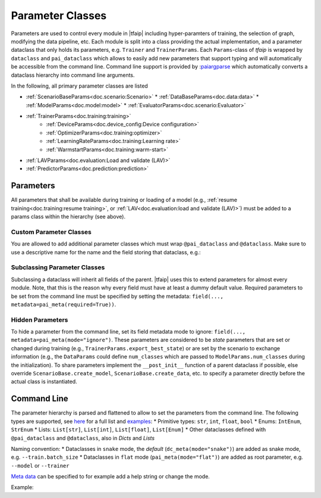 Parameter Classes
=================

Parameters are used to control every module in |tfaip| including hyper-paramters of training, the selection of graph, modifying the data pipeline, etc.
Each module is split into a class providing the actual implementation, and a parameter dataclass that only holds its parameters, e.g. ``Trainer`` and ``TrainerParams``.
Each ``Params``-class of `tfaip` is wrapped by ``dataclass`` and ``pai_dataclass`` which allows to easily add new parameters that support typing and will automatically be accessible from the command line.
Command line support is provided by :`paiargparse <https://github.com/Planet-AI-GmbH/paiargparse>`_ which automatically converts a dataclass hierarchy into command line arguments.

In the following, all primary parameter classes are listed

* :ref:`ScenarioBaseParams<doc.scenario:Scenario>`
  * :ref:`DataBaseParams<doc.data:data>`
  * :ref:`ModelParams<doc.model:model>`
  * :ref:`EvaluatorParams<doc.scenario:Evaluator>`
* :ref:`TrainerParams<doc.training:training>`
    * :ref:`DeviceParams<doc.device_config:Device configuration>`
    * :ref:`OptimizerParams<doc.training:optimizer>`
    * :ref:`LearningRateParams<doc.training:Learning rate>`
    * :ref:`WarmstartParams<doc.training:warm-start>`
* :ref:`LAVParams<doc.evaluation:Load and validate (LAV)>`
* :ref:`PredictorParams<doc.prediction:prediction>`


Parameters
----------

All parameters that shall be available during training or loading of a model (e.g., :ref:`resume training<doc.training:resume training>`, or :ref:`LAV<doc.evaluation:load and validate (LAV)>`) must be added to a params class within the hierarchy (see above).

Custom Parameter Classes
~~~~~~~~~~~~~~~~~~~~~~~~

You are allowed to add additional parameter classes which must wrap ``@pai_dataclass`` and ``@dataclass``.
Make sure to use a descriptive name for the name and the field storing that dataclass, e.g.:

.. code-block::python

    @pai_dataclass
    @dataclass
    class BackendParams:
    # This is the additional parameter set that could define a backend (e.g. a convolutional neural net)
    conv_filters: List[int] = field(default_factory=lambda: [8, 16, 32])

    @pai_dataclass
    @dataclass
    class ModelParams(ModelBaseParams):
    # This is the default parameter set for a model
    # other params ...
    backend: BackendParams = field(default_factory=BackendParams)

Subclassing Parameter Classes
~~~~~~~~~~~~~~~~~~~~~~~~~~~~~

Subclassing a dataclass will inherit all fields of the parent.
|tfaip| uses this to extend parameters for almost every module.
Note, that this is the reason why every field must have at least a dummy default value.
Required parameters to be set from the command line must be specified by setting the metadata: ``field(..., metadata=pai_meta(required=True))``.

Hidden Parameters
~~~~~~~~~~~~~~~~~

To hide a parameter from the command line, set its field metadata mode to ignore: ``field(..., metadata=pai_meta(mode="ignore")``.
These parameters are considered to be *state* parameters that are set or changed during training (e.g., ``TrainerParams.export_best_state``)
or are set by the scenario to exchange information (e.g., the ``DataParams`` could define ``num_classes`` which are passed to ``ModelParams.num_classes`` during the initialization).
To share parameters implement the ``__post_init__`` function of a parent dataclass if possible, else override ``ScenarioBase.create_model``, ``ScenarioBase.create_data``, etc. to specify a parameter directly before the actual class is instantiated.

Command Line
------------

The parameter hierarchy is parsed and flattened to allow to set the parameters from the command line. The following types are supported, see `here <https://github.com/Planet-AI-GmbH/paiargparse#supported-types>`_ for a full list and `examples <https://github.com/Planet-AI-GmbH/paiargparse#examples>`_:
* Primitive types: ``str``, ``int``, ``float``, ``bool``
* Enums: ``IntEnum``, ``StrEnum``
* Lists: ``List[str]``, ``List[int]``, ``List[float]``, ``List[Enum]``
* Other dataclasses defined with ``@pai_dataclass`` and ``@dataclass``, also in `Dicts` and `Lists`

Naming convention:
* Dataclasses in ``snake`` mode, the *default* (``dc_meta(mode="snake")``) are added as snake mode, e.g. ``--train.batch_size``
* Dataclasses in ``flat`` mode (``pai_meta(mode="flat")``) are added as root parameter, e.g. ``--model`` or ``--trainer``

`Meta data <https://github.com/Planet-AI-GmbH/paiargparse#meta-data>`_ can be specified to for example add a help string or change the mode.

Example:

.. code-block::python

    from dataclasses import dataclass, field
    from typing import List

    @pai_dataclass
    @dataclass
    class ExampleParams:
        example: TYPE = field(default=DEFAULT_VALUE, metadata=pai_meta(help="HELP STR"))

        # For example
        epochs: int = field(default=1000, metadata=pai_meta(help="Number of epochs to train"))
        # Or with factory
        gpus: List[int] = field(default_factory=list, metadata=pai_meta(help="GPUs to use"))
